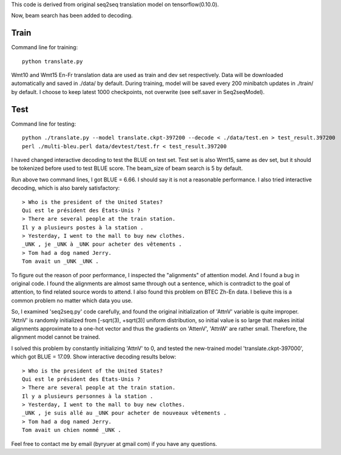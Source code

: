 This code is derived from original seq2seq translation model on tensorflow(0.10.0).

Now, beam search has been added to decoding.

----------------
Train
----------------

Command line for training::

        python translate.py

Wmt10 and Wmt15 En-Fr translation data are used as train and dev set respectively. Data will be downloaded automatically
and saved in ./data/ by default.
During training, model will be saved every 200 minibatch updates in ./train/ by default. I choose to keep latest 1000
checkpoints, not overwrite (see self.saver in Seq2seqModel).

----------------
Test
----------------

Command line for testing::

        python ./translate.py --model translate.ckpt-397200 --decode < ./data/test.en > test_result.397200
        perl ./multi-bleu.perl data/devtest/test.fr < test_result.397200

I haved changed interactive decoding to test the BLUE on test set. Test set is also Wmt15, same as dev set,
but it should be tokenized before used to test BLUE score. The beam_size of beam search is 5 by default.

Run above two command lines, I got BLUE = 6.66. I should say it is not a reasonable performance. I also tried interactive
decoding, which is also barely satisfactory::

        > Who is the president of the United States?
        Qui est le président des États-Unis ?
        > There are several people at the train station.
        Il y a plusieurs postes à la station .
        > Yesterday, I went to the mall to buy new clothes.
        _UNK , je _UNK à _UNK pour acheter des vêtements .
        > Tom had a dog named Jerry.
        Tom avait un _UNK _UNK .

To figure out the reason of poor performance, I inspected the "alignments" of attention model. And I found a bug in original
code. I found the alignments are almost same through out a sentence, which is contradict to the goal of attention, to find
related source words to attend. I also found this problem on BTEC Zh-En data. I believe this is a common problem no matter
which data you use.

So, I examined 'seq2seq.py' code carefully, and found the original initialization of 'AttnV' variable is quite improper.
'AttnV' is randomly initialized from [-sqrt(3), +sqrt(3)] uniform distribution, so initial value is so large that makes
initial alignments approximate to a one-hot vector and thus the gradients on 'AttenV', 'AttnW' are rather small. Therefore,
the alignment model cannot be trained.

I solved this problem by constantly initializing 'AttnV' to 0, and tested the new-trained model 'translate.ckpt-397000',
which got BLUE = 17.09. Show interactive decoding results below::

        > Who is the president of the United States?
        Qui est le président des États-Unis ?
        > There are several people at the train station.
        Il y a plusieurs personnes à la station .
        > Yesterday, I went to the mall to buy new clothes.
        _UNK , je suis allé au _UNK pour acheter de nouveaux vêtements .
        > Tom had a dog named Jerry.
        Tom avait un chien nommé _UNK .


Feel free to contact me by email (byryuer at gmail com) if you have any questions.